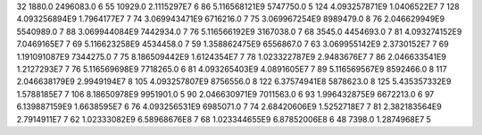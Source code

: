 32	1880.0	2496083.0	6
55	10929.0	2.1115297E7	6
86	5.116568121E9	5747750.0	5
124	4.093257871E9	1.0406522E7	7
128	4.093256894E9	1.7964177E7	7
74	3.069943471E9	6716216.0	7
75	3.069967254E9	8989479.0	8
76	2.046629949E9	5540989.0	7
88	3.069944084E9	7442934.0	7
76	5.116566192E9	3167038.0	7
68	3545.0	4454693.0	7
81	4.093274152E9	7.0469165E7	7
69	5.116623258E9	4534458.0	7
59	1.358862475E9	6556867.0	7
63	3.069955142E9	2.3730152E7	7
69	1.191091087E9	7344275.0	7
75	8.186509442E9	1.6124354E7	7
78	1.023322787E9	2.9483676E7	7
86	2.046633541E9	1.2127293E7	7
76	5.116569698E9	7718265.0	6
81	4.093265403E9	4.0891605E7	7
89	5.116569567E9	8592466.0	8
117	2.046638179E9	2.9949194E7	8
105	4.093257807E9	8756556.0	8
122	6.37574941E8	5878623.0	8
125	5.435357332E9	1.5788185E7	7
106	8.18650978E9	9951901.0	5
90	2.046630971E9	7011563.0	6
93	1.996432875E9	6672213.0	6
97	6.139887159E9	1.6638595E7	6
76	4.093256531E9	6985071.0	7
74	2.68420606E9	1.5252718E7	7
81	2.382183564E9	2.7914911E7	7
62	1.02333082E9	6.58968676E8	7
68	1.023344655E9	6.87852006E8	6
48	7398.0	1.2874968E7	5
